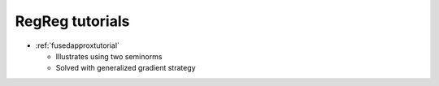 .. _tutorial:

RegReg tutorials
~~~~~~~~~~~~~~~~

* :ref:`fusedapproxtutorial`

  * Illustrates using two seminorms
  * Solved with generalized gradient strategy